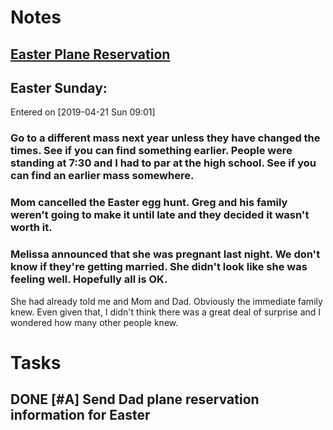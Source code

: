 * *Notes*
** [[/Users/tshanno/Library/Mobile Documents/com~apple~Preview/Documents/Easter 2019 Southwest Airlines - Purchase Confirmation.pdf][Easter Plane Reservation]]
** Easter Sunday:
:PROPERTIES:
:SYNCID:   EABDD297-0FB6-4062-9170-1DCE43CBE456
:ID:       9073FDAC-E137-4ECD-B81D-F66B0C2BC5E4
:END:
Entered on [2019-04-21 Sun 09:01]
*** Go to a different mass next year unless they have changed the times.  See if you can find something earlier.  People were standing at 7:30 and I had to par at the high school.    See if you can find an earlier mass somewhere.
*** Mom cancelled the Easter egg hunt.  Greg and his family weren't going to make it until late and they decided it wasn't worth it.
*** Melissa announced that she was pregnant last night.  We don't know if they're getting married.  She didn't look like she was feeling well.  Hopefully all is OK.  

She had already told me and Mom and Dad.  Obviously the immediate family knew.  Even given that, I didn't think there was a great deal of surprise and I wondered how many other people knew.

* *Tasks*
** DONE [#A] Send Dad plane reservation information for Easter
